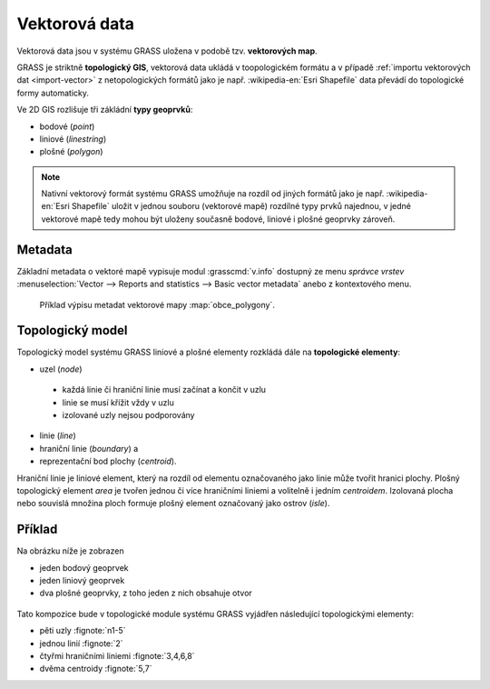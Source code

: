 Vektorová data
--------------

Vektorová data jsou v systému GRASS uložena v podobě
tzv. **vektorových map**.

GRASS je striktně **topologický GIS**, vektorová data ukládá v
toopologickém formátu a v případě :ref:`importu vektorových dat
<import-vector>` z netopologických formátů jako je např. :wikipedia-en:`Esri Shapefile`
data převádí do topologické formy automaticky.

Ve 2D GIS rozlišuje tři zákládní **typy geoprvků**:

* bodové (*point*)
* liniové (*linestring*)
* plošné (*polygon*)

.. note::

   Nativní vektorový formát systému GRASS umožňuje na rozdíl od jiných
   formátů jako je např. :wikipedia-en:`Esri Shapefile` uložit v
   jednou souboru (vektorové mapě) rozdílné typy prvků najednou, v
   jedné vektorové mapě tedy mohou být uloženy současně bodové,
   liniové i plošné geoprvky zároveň.

Metadata
========

Základní metadata o vektoré mapě vypisuje modul :grasscmd:`v.info`
dostupný ze menu *správce vrstev* :menuselection:`Vector --> Reports
and statistics --> Basic vector metadata` anebo z kontextového menu.

.. figure:: images/lmgr-v-info.png
	    
.. figure:: images/lmgr-v-info-example.png

	    Příklad výpisu metadat vektorové mapy
	    :map:`obce_polygony`.

Topologický model
=================

Topologický model systému GRASS liniové a plošné elementy rozkládá
dále na **topologické elementy**:

* uzel (*node*)
 * každá linie či hraniční linie musí začínat a končit v uzlu
 * linie se musí křížit vždy v uzlu
 * izolované uzly nejsou podporovány
* linie (*line*)
* hraniční linie (*boundary*) a
* reprezentační bod plochy (*centroid*).

Hraniční linie je liniové element, který na rozdíl od elementu
označovaného jako linie může tvořit hranici plochy. Plošný
topologický element *area* je tvořen jednou či více hraničními liniemi
a volitelně i jedním *centroidem*. Izolovaná plocha nebo souvislá
množina ploch formuje plošný element označovaný jako ostrov (*isle*).

Příklad
=======

Na obrázku níže je zobrazen

* jeden bodový geoprvek
* jeden liniový geoprvek
* dva plošné geoprvky, z toho jeden z nich obsahuje otvor

.. figure:: images/grass7-topo.png
	    :class: large

Tato kompozice bude v topologické module systému GRASS vyjádřen
následující topologickými elementy:

* pěti uzly :fignote:`n1-5`
* jednou linií :fignote:`2`
* čtyřmi hraničními liniemi :fignote:`3,4,6,8`
* dvěma centroidy :fignote:`5,7`
